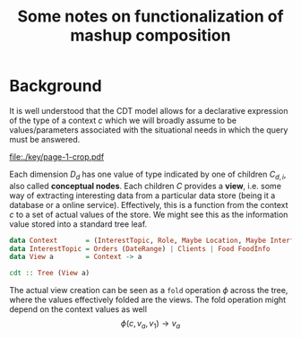 #+TITLE: Some notes on functionalization of mashup composition



#+LaTeX_CLASS_OPTIONS: [12pt,a4]
#+LaTeX_HEADER: \usepackage{hyperref}
#+LaTeX_HEADER: \usepackage{minted}
#+LaTeX_HEADER: \usepackage{fontspec,xltxtra,xunicode}

#+LATEX_HEADER: \setmainfont[Scale=0.9]{Lato}
#+LATEX_HEADER: \setmonofont[Scale=0.7]{Menlo}

#+BEGIN_SRC emacs-lisp :exports none
(setq 
     org-latex-image-default-width nil 
      )
#+END_SRC



* Background 

It is well understood that the CDT model allows for a declarative expression of
the type of a context $c$ which we will broadly assume to be values/parameters
associated with the situational needs in which the query must be answered.

#+latex: \vspace{0.5cm}
file:./key/page-1-crop.pdf
#+latex: \vspace{0.5cm}

Each dimension $D_d$ has one value of type indicated by one of children
$C_{d,i}$, also called *conceptual nodes*. Each children $C$ provides a *view*, i.e.
some way of extracting interesting data from a particular data store (being it a
database or a online service). Effectively, this is a function from the context
$c$ to a set of actual values of the store. We might see this as the information
value stored into a standard tree leaf.

#+begin_src haskell
data Context       = (InterestTopic, Role, Maybe Location, Maybe Interface)
data InterestTopic = Orders (DateRange) | Clients | Food FoodInfo
data View a        = Context -> a

cdt :: Tree (View a)
#+end_src

The actual view creation can be seen as a =fold= operation $\phi$ across the tree, where
the values effectively folded are the views. The fold operation might depend on
the context values as well \[ \phi(c, v_a, v_1) \rightarrow v_a \]
